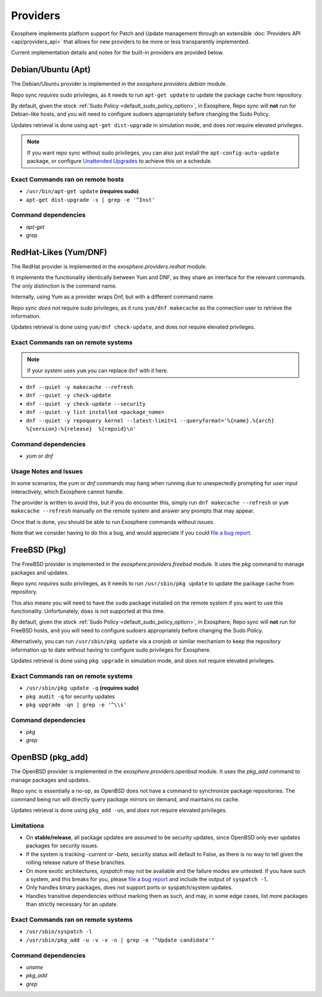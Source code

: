 Providers
=========

Exosphere implements platform support for Patch and Update management through an
extensible :doc:`Providers API <api/providers_api>` that allows for new providers
to be more or less transparently implemented.

Current implementation details and notes for the built-in providers are provided
below.

Debian/Ubuntu (Apt)
-------------------

The Debian/Ubuntu provider is implemented in the `exosphere.providers.debian` module.

Repo sync *requires* sudo privileges, as it needs to run ``apt-get update`` to
update the package cache from repository.

By default, given the stock :ref:`Sudo Policy <default_sudo_policy_option>`,
in Exosphere, Repo sync will **not** run for Debian-like hosts, and you will need
to configure sudoers appropriately before changing the Sudo Policy.

Updates retrieval is done using ``apt-get dist-upgrade`` in simulation mode, 
and does *not* require elevated privileges.

.. admonition:: Note

    If you want repo sync without sudo privileges, you can also just
    install the ``apt-config-auto-update`` package, or configure
    `Unattended Upgrades`_ to achieve this on a schedule. 


Exact Commands ran on remote hosts
^^^^^^^^^^^^^^^^^^^^^^^^^^^^^^^^^^

- ``/usr/bin/apt-get update`` **(requires sudo)**
- ``apt-get dist-upgrade -s | grep -e '^Inst'``


Command dependencies
^^^^^^^^^^^^^^^^^^^^

- `apt-get`
- `grep`

.. _Unattended Upgrades: https://wiki.debian.org/UnattendedUpgrades

RedHat-Likes (Yum/DNF)
----------------------

The RedHat provider is implemented in the `exosphere.providers.redhat` module.

It implements the functionality identically between Yum and DNF, as they share
an interface for the relevant commands. The only distinction is the command name.

Internally, using Yum as a provider wraps Dnf, but with a different command name.

Repo sync *does not* require sudo privileges, as it runs ``yum/dnf makecache``
as the connection user to retrieve the information.

Updates retrieval is done using ``yum/dnf check-update``, and does *not* require
elevated privileges.

Exact Commands ran on remote systems
^^^^^^^^^^^^^^^^^^^^^^^^^^^^^^^^^^^^

.. note::

   If your system uses ``yum`` you can replace ``dnf`` with it here.

- ``dnf --quiet -y makecache --refresh``
- ``dnf --quiet -y check-update``
- ``dnf --quiet -y check-update --security``
- ``dnf --quiet -y list installed <package_name>``
- ``dnf --quiet -y repoquery kernel --latest-limit=1 --queryformat='%{name}.%{arch}  %{version}-%{release}  %{repoid}\n'``

Command dependencies
^^^^^^^^^^^^^^^^^^^^

- `yum` or `dnf`

Usage Notes and Issues
^^^^^^^^^^^^^^^^^^^^^^

In some scenarios, the `yum` or `dnf` commands may hang when running due to
unexpectedly prompting for user input interactively, which Exosphere cannot handle.

The provider is written to avoid this, but if you do encounter this, simply run 
``dnf makecache --refresh`` or ``yum makecache --refresh`` manually on the remote system
and answer any prompts that may appear.

Once that is done, you should be able to run Exosphere commands without issues.

Note that we consider having to do this a bug, and would appreciate if you could
`file a bug report`_.

FreeBSD (Pkg)
-------------

The FreeBSD provider is implemented in the `exosphere.providers.freebsd` module.
It uses the `pkg` command to manage packages and updates.

Repo sync *requires* sudo privileges, as it needs to run ``/usr/sbin/pkg update``
to update the package cache from repository.

This also means you will need to have the ``sudo`` package installed on the
remote system if you want to use this functionality. Unfortunately, ``doas``
is not supported at this time.

By default, given the stock :ref:`Sudo Policy <default_sudo_policy_option>`,
in Exosphere, Repo sync will **not** run for FreeBSD hosts, and you will need
to configure sudoers appropriately before changing the Sudo Policy.

Alternatively, you can run ``/usr/sbin/pkg update`` via a cronjob or similar
mechanism to keep the repository information up to date without having
to configure sudo privileges for Exosphere.

Updates retrieval is done using ``pkg upgrade`` in simulation mode, and *does not*
require elevated privileges.

Exact Commands ran on remote systems
^^^^^^^^^^^^^^^^^^^^^^^^^^^^^^^^^^^^

- ``/usr/sbin/pkg update -q`` **(requires sudo)**
- ``pkg audit -q`` for security updates
- ``pkg upgrade -qn | grep -e '^\\s'``

Command dependencies
^^^^^^^^^^^^^^^^^^^^

- `pkg`
- `grep`

OpenBSD (pkg_add)
-----------------

The OpenBSD provider is implemented in the `exosphere.providers.openbsd` module.
It uses the `pkg_add` command to manage packages and updates.

Repo sync is essentially a no-op, as OpenBSD does not have a command to
synchronize package repositories. The command being run will directly query
package mirrors on demand, and maintains no cache.

Updates retrieval is done using ``pkg_add -un``, and *does not* require
elevated privileges.

Limitations
^^^^^^^^^^^

- On **stable/release**, all package updates are assumed to be security updates,
  since OpenBSD only ever updates packages for security issues.
- If the system is tracking `-current` or `-beta`, security status will default to
  False, as there is no way to tell given the rolling release nature of these branches.
- On more exotic architectures, `syspatch` may not be available and the failure
  modes are untested. If you have such a system, and this breaks for you, please
  `file a bug report`_ and include the output of ``syspatch -l``.
- Only handles binary packages, does not support ports or syspatch/system updates.
- Handles transitive dependencies without marking them as such, and may,
  in some edge cases, list more packages than strictly necessary for an update.

Exact Commands ran on remote systems
^^^^^^^^^^^^^^^^^^^^^^^^^^^^^^^^^^^^

- ``/usr/sbin/syspatch -l``
- ``/usr/sbin/pkg_add -u -v -x -n | grep -e '^Update candidate'"``

Command dependencies
^^^^^^^^^^^^^^^^^^^^

- `uname`
- `pkg_add`
- `grep`

.. _file a bug report: https://github.com/mrdaemon/exosphere/issues